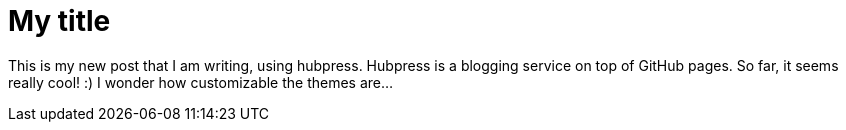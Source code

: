 = My title

This is my new post that I am writing, using hubpress. Hubpress is a blogging service on top of GitHub pages. So far, it seems really cool! :) I wonder how customizable the themes are...